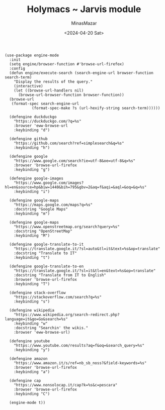 #+TITLE: Holymacs ~ Jarvis module
#+AUTHOR: MinasMazar
#+EMAIL: minasmazar@gmail.com
#+DATE: <2024-04-20 Sat>
#+PROPERTY: header-args :tangle ~/.emacs.d/modules/jarvis.el :mkdirp yes
#+STARTUP: show2levels

#+begin_src elisp
  (use-package engine-mode
    :init
    (setq engine/browser-function #'browse-url-firefox)
    :config
    (defun engine/execute-search (search-engine-url browser-function search-term)
      "Display the results of the query."
      (interactive)
      (let ((browse-url-handlers nil)
	    (browse-url-browser-function browser-function))
	(browse-url
	 (format-spec search-engine-url
		      (format-spec-make ?s (url-hexify-string search-term))))))

    (defengine duckduckgo
      "https://duckduckgo.com/?q=%s"
      :browser 'eww-browse-url
      :keybinding "d")

    (defengine github
      "https://github.com/search?ref=simplesearch&q=%s"
      :keybinding "h")

    (defengine google
      "https://www.google.com/search?ie=utf-8&oe=utf-8&q=%s"
      :browser 'browse-url-firefox
      :keybinding "g")

    (defengine google-images
      "https://www.google.com/images?hl=en&source=hp&biw=1440&bih=795&gbv=2&aq=f&aqi=&aql=&oq=&q=%s"
      :keybinding "i")

    (defengine google-maps
      "https://maps.google.com/maps?q=%s"
      :docstring "Google Maps"
      :keybinding "m")

    (defengine google-maps
      "https://www.openstreetmap.org/search?query=%s"
      :docstring "OpenStreetMap"
      :keybinding "M")

    (defengine google-translate-to-it
      "https://translate.google.it/?sl=auto&tl=it&text=%s&op=translate"
      :docstring "Translate to IT"
      :keybinding "t")

    (defengine google-translate-to-en
      "https://translate.google.it/?sl=it&tl=en&text=%s&op=translate"
      :docstring "Translate from IT to English"
      :browser 'browse-url-firefox
      :keybinding "T")

    (defengine stack-overflow
      "https://stackoverflow.com/search?q=%s"
      :keybinding "s")

    (defengine wikipedia
      "https://www.wikipedia.org/search-redirect.php?language=it&go=Go&search=%s"
      :keybinding "w"
      :docstring "Searchin' the wikis."
      :browser 'eww-browse-url)

    (defengine youtube
      "https://www.youtube.com/results?aq=f&oq=&search_query=%s"
      :keybinding "y")

    (defengine amazon
      "https://www.amazon.it/s/ref=nb_sb_noss?&field-keywords=%s"
      :browser 'browse-url-firefox
      :keybinding "a")

    (defengine cap
      "https://www.nonsolocap.it/cap?k=%s&c=pescara"
      :browser 'browse-url-firefox
      :keybinding "C")

    (engine-mode t))
#+end_src
